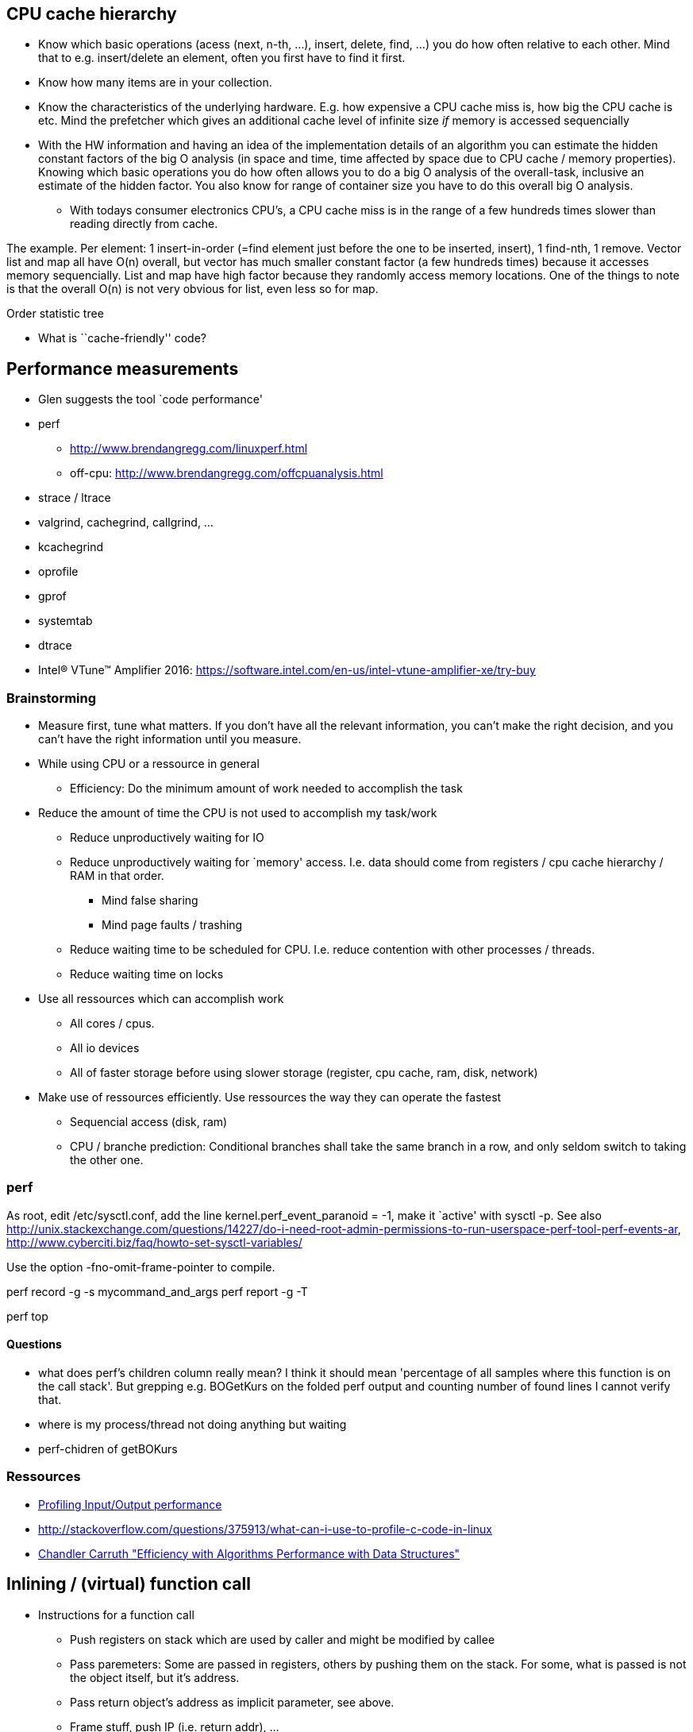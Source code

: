 :encoding: UTF-8
// The markup language of this document is AsciiDoc

== CPU cache hierarchy

- Know which basic operations (acess (next, n-th, ...), insert, delete, find,
...) you do how often relative to each other. Mind that to e.g. insert/delete
an element, often you first have to find it first.
- Know how many items are in your collection.
- Know the characteristics of the underlying hardware. E.g. how expensive a CPU
cache miss is, how big the CPU cache is etc. Mind the prefetcher which gives
an additional cache level of infinite size _if_ memory is accessed
sequencially
- With the HW information and having an idea of the implementation details of an
algorithm you can estimate the hidden constant factors of the big O analysis
(in space and time, time affected by space due to CPU cache / memory
properties). Knowing which basic operations you do how often allows you to do
a big O analysis of the overall-task, inclusive an estimate of the hidden
factor. You also know for range of container size you have to do this overall
big O analysis.
* With todays consumer electronics CPU's, a CPU cache miss is in the range of
a few hundreds times slower than reading directly from cache.

The example. Per element:
1 insert-in-order (=find element just before the one to be inserted, insert), 1 find-nth, 1 remove.
Vector list and map all have O(n) overall, but vector has much smaller constant factor (a few hundreds times) because it accesses memory sequencially. List and map have high factor because they randomly access memory locations.  One of the things to note is that the overall O(n) is not very obvious for list, even less so for map.

Order statistic tree

- What is ``cache-friendly'' code?


== Performance measurements

- Glen suggests the tool `code performance'
- perf
 * http://www.brendangregg.com/linuxperf.html
 * off-cpu: http://www.brendangregg.com/offcpuanalysis.html
- strace / ltrace
- valgrind, cachegrind, callgrind, ...
- kcachegrind
- oprofile
- gprof
- systemtab
- dtrace
- Intel® VTune™ Amplifier 2016: https://software.intel.com/en-us/intel-vtune-amplifier-xe/try-buy


=== Brainstorming

* Measure first, tune what matters.  If you don't have all the relevant
  information, you can't make the right decision, and you can't have the
  right information until you measure.

* While using CPU or a ressource in general
 - Efficiency: Do the minimum amount of work needed to accomplish the task

* Reduce the amount of time the CPU is not used to accomplish my task/work
  - Reduce unproductively waiting for IO
  - Reduce unproductively waiting for `memory' access. I.e. data should come from registers / cpu cache hierarchy / RAM in that order.
    ** Mind false sharing
    ** Mind page faults / trashing
  - Reduce waiting time to be scheduled for CPU. I.e. reduce contention with other processes / threads.
  - Reduce waiting time on locks

* Use all ressources which can accomplish work
 - All cores / cpus. 
 - All io devices
 - All of faster storage before using slower storage (register, cpu cache, ram, disk, network)

* Make use of ressources efficiently. Use ressources the way they can operate the fastest
 - Sequencial access (disk, ram)
 - CPU / branche prediction: Conditional branches shall take the same branch in a row, and only seldom switch to taking the other one.
 

=== perf

As root, edit +++/etc/sysctl.conf+++, add the line +++kernel.perf_event_paranoid = -1+++, make it `active' with +++sysctl -p+++. See also http://unix.stackexchange.com/questions/14227/do-i-need-root-admin-permissions-to-run-userspace-perf-tool-perf-events-ar, http://www.cyberciti.biz/faq/howto-set-sysctl-variables/

Use the option -fno-omit-frame-pointer to compile.

++++++++++++++++++++++++++++++++++++++++++++++++++
perf record -g -s mycommand_and_args
perf report -g -T
++++++++++++++++++++++++++++++++++++++++++++++++++

+perf top+

==== Questions

- what does perf's children column really mean? I think it should mean 'percentage of all samples where this function is on the call stack'. But grepping e.g. BOGetKurs on the folded perf output and counting number of found lines I cannot verify that.

- where is my process/thread not doing anything but waiting

- perf-chidren of getBOKurs


=== Ressources
- http://www.linuxprogrammingblog.com/io-profiling[Profiling Input/Output performance]
- http://stackoverflow.com/questions/375913/what-can-i-use-to-profile-c-code-in-linux
- https://www.youtube.com/watch?v=fHNmRkzxHWs[Chandler Carruth "Efficiency with Algorithms Performance with Data Structures"]

== Inlining / (virtual) function call

- Instructions for a function call
 * Push registers on stack which are used by caller and might be modified by callee
 * Pass paremeters: Some are passed in registers, others by pushing them on the stack. For some, what is passed is not the object itself, but it's address. 
 * Pass return object's address as implicit parameter, see above.
 * Frame stuff, push IP (i.e. return addr), ...
 * Actuall call instruction
 * For the parameters not passed by registers, callee must read them from stack.
 * Frame stuff, ...
 * Return instruction

- What does virtual add to the above?

- When inlining, (much) more optimizations can be done. 

- When the produced code at call site for inlining is larger than the produced code for a function call (both times the optimized result). A larger footprint is the result. It's possible that more cpu cache misses result.

- C&plus;&plus;: +inline+ is a hint for the compiler to inline (and most compilers flat out ignore it since they know better), and a command to the linker.

- C&plus;&plus;: For inlining to work, the definition must be known to the compiler, i.e. the definition must be in the header [however there is also Time Optimization (LTO), and as part of that inlining]. That introduces compile time dependencies, and thus potentially slower builds.

- Virtual function call is an indirection at run-time.
 - Thus it makes live harder for (branch etc) prediction.
 - Two additional memory accesses (virtual function pointer and function's address), both of which might result in CPU cache misses. However there is prediction on that too: http://stackoverflow.com/questions/2141726/can-you-cache-a-virtual-function-lookup-in-c
 - Inlining is no longer possible



- http://stackoverflow.com/questions/1759300/when-should-i-write-the-keyword-inline-for-a-function-method
- http://stackoverflow.com/questions/145838/benefits-of-inline-functions-in-c


== call stack

A _stack frame_ (aka _frame_ aka _activation record_) contains information for
a function: its parameters, pushed IP (instruction pointer, the value in the
stack frame is often called _return adress_), pushed BP, its locals.

Register BP (_base pointer_ aka FP (_frame pointer_)) points to top stack
frame, i.e. the stack frame of the current function. The current function thus
can access its params and locals with a constant offsets relative to BP. If
there was only SP, the offsets of locals and params releative to SP would
change after each modification of SP. E.g. consider +alloca+.

This forms a singly linked list, where the register BP is the pointer to the
head, and the BP member of each stack frame is the pointer to the next stack
frame.

In this visualization the stack grows upwards:

--------------------------------------------------
frames     stack                         registers   text
        addr  description                            ----------
----------------------------------------             f2:
f2's    35    local 2 of f2               <-- SP     .. ...
frame   36    local 1 of f2                   IP---->.. ...
        37 /--prev frame / f1's pushed BP <-- BP     .. ...
        38 |  ret addr / f1's pushed IP ------+      .. ...      
        39 |  param 2 for f2                  |      .. ...
        3A |  param 1 for f2                  |      ---------- 
--------   |                                  |      f1:
f1's    3B |  local 2 of f1                   |      .. ...
frame   3C \  local 1 of f1                   +----->.. call f2
        3D  =>prev frame / f0's pushed BP            .. ...
        3E /  ret addr / f0's pushed IP ------+      .. ...      
        3F |  param 2 for f1                  |      ----------
        40 |  param 1 for f1                  |      f0: 
--------   |                                  |      .. ...
...     41 |  ...                             +----->.. call f1
        42 \=>BP ...                                 .. ...
--------------------------------------------------

A typical sequence of events might look like this:

--------------------------------------------------
   function call                           return from function
1. push params (decreases SP)              10. SP += sizeof(params)
2. call fun (pushes IP,                    9. return (pops IP,
           decreases SP,                           increases SP)
           reseats IP)
3. push BP (decreases SP)                  8. pop BP
4. BP = SP                                 7. SP = BP
5. alloc locals (decrease SP)              6. -
--------------------------------------------------


References:
- http://www.cs.princeton.edu/courses/archive/spr06/cos320/notes/Stack-handout.pdf


=== Howto use a stack trace (aka stack backtrace)

1. extract function name from stacktrace
+
  [01]: 0x00002b162f974735 BOBuchhaltungTaskWorker::adhoc(BOManager*, BOBuchhaltungTaskDataElement*)+0x85 (at 0x00002b162f974735 in /home/xentis/xentis/packages/XENTIS/lib/libAmisBO.so)

2. get relative address of that function symbol
+
  $ nm /home/xentis/xentis/packages/XENTIS/lib/libAmisBO.so | c++filt | grep BOBuchhaltungTaskWorker::adhoc
  000000000074f6b0 T BOBuchhaltungTaskWorker::adhoc(BOManager*, BOBuchhaltungTaskDataElement*)

3. use gdb to disassemble the function
+
  gdb /home/xentis/xentis/packages/XENTIS/lib/libAmisBO.so
  disass 0x000000000074f6b0

4. stacktrace said its the instruction with offest +0x85 (+133 dec), so in the disassembly:
+
   0x000000000074f735 <+133>:	mov    (%r12),%rax


== Error handling

Use asserts for conditions during development that can never be true if all your code is correct. `cannot be' means `will never happen if the program is correct', or `it is under my control'. Then again who is `my', what parts of the program are we talking about? When an exception fires it means that the program is in an ill state and data might be corrupt. It makes no sense to continue the current unit of work on such a basis. I.e. don't use asserts to check preconditions (since in the release version the check wont be there and the precondition would be violated).



Better talk about unit of work (program/progress/thread/cmd of loop/function) than of program.

Depending on the program
- The user prefers that the program gracefully continues, altough it doesn't do exactly what it should. The displayed/outputed data might be incorrect.
- The user prefers that the behaviour/data of the program is absolutely correct. He can better tolerate that the program terminates, maybe even ungracefully.


- https://msdn.microsoft.com/en-us/library/hh279678.aspx[Errors and Exception Handling (Modern C++)]



== Static / Dynamic code analysis

https://clang.llvm.org/docs/index.html


=== clang tidy

clang-tidy is a LibTooling-based tool. It can be used as a frontend for the static analyzer checkers (clang-analyzer-*).


=== clang static analizer

Tutorial

- scan-build cmake ...
- scan-build [generator-cmd, e.g. make] ...
- Note: QtCreator has `running clang static analyzer' conveniently integrated. *to-do*: how about eclipse?



Notes:

- The `clang --analyze' command should be viewed as an implementation detail. You should rely on scan-build.


=== AddressSanitizer (ASan)

Memory error dedector. But _not_ a leak dedector, however apparently LeakSanitizer is integrated by default.

- Needs compiler instrumentation module. Available at least for gcc (4.8) and clang (3.1). Compile with -fsanitize=address.
- Needs a runtime lib which replaces the malloc/free functions. Link with -fsanitize=address (use clang++, not ld, says the manual).
- Allows to ignore certain functions. One can use the no_sanitize_address attribute supported by Clang (3.3+) and GCC (4.8+).
- Allegedly has no false positives
- Apparently relatively fast. Slowdown ~2x.
- Uses a lot of memory. Stack ~3x, heap depends on allocation sizes (larger relative overhead for smaller allocations).

Consequences:

- Does not handle libraries built without -fsanitize=address (because asan depends on compiler instrumentation module)

Recommendations:

- Better stack traces: compile with -fno-omit-frame-pointer -fno-optimize-sibling-calls -O1 (to disable inlining)
- -01 for acceptable performance
- Set env variable ASAN_SYMBOLIZER_PATH to path of llvm-symbolizer to symbolize output
- Enable address-use-after-scope: Compile with -fsanitize-address-use-after-scope. To turn off at runtime: Env variable ASAN_OPTIONS=detect_stack_use_after_scope=0 (colon separated)
- redzone size of up to 128: ASAN_OPTIONS=redzone=128 (colon separated)
- debuggig:
 * stop before an asan error: breakpoint on __asan::ReportGenericError.
 * stop after asan error: breakpoint on __sanitizer::Die or use ASAN_OPTIONS=abort_on_error=1.
- Env variable ASAN_OPTIONS=check_initialization_order=1.


=== LeakSanitizer (LSan)

Run-time memory leak detector. Integrated into AddressSanitizer, see there. To use LSan in standalone mode, link with -fsanitize=leak.


=== Undefinded behaviour sanitizer (UBSan)

- Modifies program at compile time. Compile with -fsanitize=undefined (clang 3.3). (gcc also has this option, but I don't know if it's the same sanitizer)
 * Enables all checks other than unsigned-integer-overflow and the nullability-*.

Recommendations:
- Nicer stack trace: Compile with -g -fno-omit-frame-pointer. Run with env variable UBSAN_OPTIONS=print_stacktrace=1. Make sure llvm-symbolizer binary is in PATH.


=== cppchecker

=== valgrind


==== general

- Essentially a virtual machine using JIT.
- Liscence: GNU GPL
- Widely used

Limitations:
- Memcheck doesn't do bounds checking on globals or local arrays.

Consequences:

- Any executable can be run, i.e. it's language/compiler agnostic.
- 100% of user space is covered. I.e. also parts you don't have the source code for, e.g. certain libraries.

Recommendations / tips:

- Compile with -g, -fno-omit-frame-pointer, -O0 or -O1, and don't strip symbol tables for more detailed call stacks
- Don't link libc statically, or if you do links statically later use valgrind option --soname-synonyms=somalloc=NONE, in order valgrind can replace malloc etc with its own versions. See also --soname-synonyms=somalloc=foo option to let valgrind replace foo if you use the foo lib (tcmalloc, jemalloc, ...).
- Adjust --num-callers when callstacks are not deep enough
- With option --track-origins=yes (since 3.4.0), valgrind's output lets you more easily track down `uninitialized value' errors, at the cost of speed. See also client request VALGRIND_CHECK_VALUE_IS_DEFINED.
- avoid calling dlclose on shared objects, because valgrind will discard debug information, which means that you have ?? entries in the callstack
- To trace child processes, use the --trace-children=yes option
- Occasionally Valgrind stack traces get the wrong function names. Examples: bcmp instead of memcmp, index instead of strchr, and rindex instead of strrchr.

- Example:
 * Many checks and rather verbose output: valgrind  --leak-check=full --show-leak-kinds=all --track-origins=yes --num-callers=100 --gen-suppressions=all --suppressions=<suppressions-file> foo

Memcheck;; Calls to malloc/new/free/delete are intercepted. Memcheck tracks addressability at the byte-level, and initialisation of values at the bit-level (i.e. does not report spurious errors on bitfield operations). Slowdown ~10x-30x.
Cachegrind;; CPU cache profiler. It performs detailed simulation of the I1, D1 and L2 caches in your CPU. Slowdown ~20x-100x.
Callgrind / KCacheGrind;; Extension to Cachegrind: Additionally delivers callgraph information. KCacheGrind is a visualization frontend.
Massif;; Heap profiler.
Helgrind;; Thread debugger / finds data races.
DRD;; Also thread debugger?



== Build tools / Libraries

=== Linker
gold

=== Compiler
gcc, clang

=== Build
build system: cmake, ant, maven
?: ninja, make


=== Dynamic memory allocation
tcmalloc



== Information managers / note taking

Consider using Evernote: https://evernote.com/intl/de/?var=1
